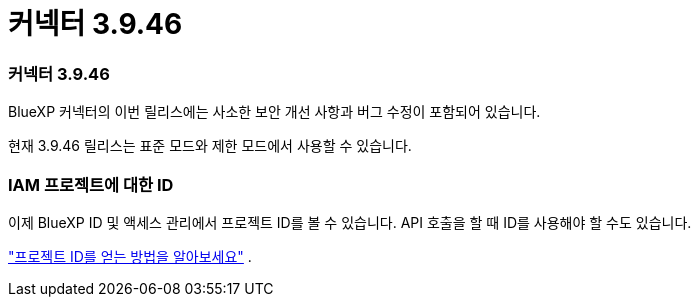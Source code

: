 = 커넥터 3.9.46
:allow-uri-read: 




=== 커넥터 3.9.46

BlueXP 커넥터의 이번 릴리스에는 사소한 보안 개선 사항과 버그 수정이 포함되어 있습니다.

현재 3.9.46 릴리스는 표준 모드와 제한 모드에서 사용할 수 있습니다.



=== IAM 프로젝트에 대한 ID

이제 BlueXP ID 및 액세스 관리에서 프로젝트 ID를 볼 수 있습니다.  API 호출을 할 때 ID를 사용해야 할 수도 있습니다.

https://docs.netapp.com/us-en/bluexp-setup-admin/task-iam-rename-organization.html#project-id["프로젝트 ID를 얻는 방법을 알아보세요"] .
